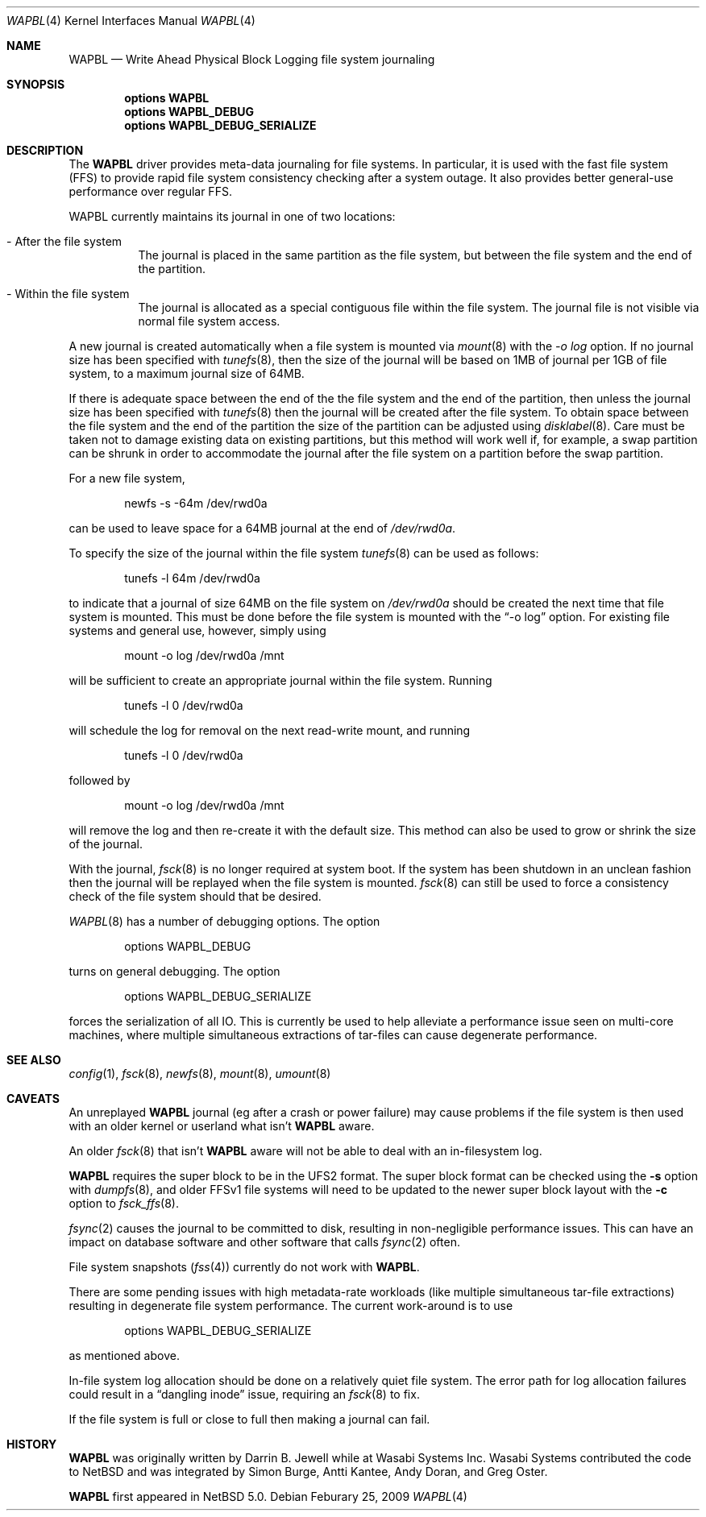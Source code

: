 .\"     $NetBSD: wapbl.4,v 1.7 2009/02/25 22:14:04 plunky Exp $
.\"
.\" Copyright (c) 2008 The NetBSD Foundation, Inc.
.\" All rights reserved.
.\"
.\" Redistribution and use in source and binary forms, with or without
.\" modification, are permitted provided that the following conditions
.\" are met:
.\" 1. Redistributions of source code must retain the above copyright
.\"    notice, this list of conditions and the following disclaimer.
.\" 2. Redistributions in binary form must reproduce the above copyright
.\"    notice, this list of conditions and the following disclaimer in the
.\"    documentation and/or other materials provided with the distribution.
.\"
.\" THIS SOFTWARE IS PROVIDED BY THE NETBSD FOUNDATION, INC. AND CONTRIBUTORS
.\" ``AS IS'' AND ANY EXPRESS OR IMPLIED WARRANTIES, INCLUDING, BUT NOT LIMITED
.\" TO, THE IMPLIED WARRANTIES OF MERCHANTABILITY AND FITNESS FOR A PARTICULAR
.\" PURPOSE ARE DISCLAIMED.  IN NO EVENT SHALL THE FOUNDATION OR CONTRIBUTORS
.\" BE LIABLE FOR ANY DIRECT, INDIRECT, INCIDENTAL, SPECIAL, EXEMPLARY, OR
.\" CONSEQUENTIAL DAMAGES (INCLUDING, BUT NOT LIMITED TO, PROCUREMENT OF
.\" SUBSTITUTE GOODS OR SERVICES; LOSS OF USE, DATA, OR PROFITS; OR BUSINESS
.\" INTERRUPTION) HOWEVER CAUSED AND ON ANY THEORY OF LIABILITY, WHETHER IN
.\" CONTRACT, STRICT LIABILITY, OR TORT (INCLUDING NEGLIGENCE OR OTHERWISE)
.\" ARISING IN ANY WAY OUT OF THE USE OF THIS SOFTWARE, EVEN IF ADVISED OF THE
.\" POSSIBILITY OF SUCH DAMAGE.
.\"
.Dd Feburary 25, 2009
.Dt WAPBL 4
.Os
.Sh NAME
.Nm WAPBL
.Nd Write Ahead Physical Block Logging file system journaling
.Sh SYNOPSIS
.Cd options WAPBL
.Cd options WAPBL_DEBUG
.Cd options WAPBL_DEBUG_SERIALIZE
.Sh DESCRIPTION
The
.Nm
driver provides meta-data journaling for file systems.  In
particular, it is used with the fast file system (FFS) to provide
rapid file system consistency checking after a system outage.  
It also provides better general-use performance over regular FFS.
.Pp
WAPBL currently maintains its journal in one of two locations:
.Bl -tag -width indent
.It - After the file system
The journal is placed in the same partition as the file system, but
between the file system and the end of the partition.
.It - Within the file system
The journal is allocated as a special contiguous file within the
file system.
The journal file is not visible via normal file system access.
.El
.Pp
A new journal is created automatically when a file system is mounted
via 
.Xr mount 8
with the
.Pa -o log
option.
If no journal size has been specified with
.Xr tunefs 8 , 
then the size of the journal
will be based on 1MB of journal per 1GB of file system, to a maximum
journal size of 64MB.
.Pp
If there is adequate space between the end of the the file system and
the end of the partition, then unless the journal size has been
specified with
.Xr tunefs 8
then the journal will be created after the file system.
To obtain space between the file system and the end of the partition
the size of the partition can be adjusted using
.Xr disklabel 8 .
Care must be taken not to damage existing data on existing partitions,
but this method will work well if, for example, a swap partition can
be shrunk in order to accommodate the journal after the file system on
a partition before the swap partition.
.Pp
For a new file system,
.Bd -literal -offset indent
newfs -s -64m /dev/rwd0a
.Ed
.Pp
can be used to leave space for a 64MB journal at the end of
.Pa /dev/rwd0a .
.Pp
To specify the size of the journal within the file system
.Xr tunefs 8
can be used as follows:
.Bd -literal -offset indent
tunefs -l 64m /dev/rwd0a
.Ed
.Pp
to indicate that a journal of size 64MB on the file system on
.Pa /dev/rwd0a
should be created the next time that file system is mounted.
This must be done before the file system is mounted with the
.Dq -o log
option.
For existing file systems and general use, however, simply using
.Bd -literal -offset indent
mount -o log /dev/rwd0a /mnt
.Ed
.Pp
will be sufficient to create an appropriate journal within the file
system.
Running
.Bd -literal -offset indent
tunefs -l 0 /dev/rwd0a
.Ed
.Pp
will schedule the log for removal on the next read-write mount, and
running
.Bd -literal -offset indent
tunefs -l 0 /dev/rwd0a
.Ed
.Pp
followed by
.Bd -literal -offset indent
mount -o log /dev/rwd0a /mnt
.Ed
.Pp
will remove the log and then re-create it with the default size.
This method can also be used to grow or shrink the size of the journal.
.Pp
With the journal, 
.Xr fsck 8
is no longer required at system boot.
If the system has been shutdown in an unclean fashion then the journal
will be replayed when the file system is mounted.
.Xr fsck 8
can still be used to force a consistency check of the file system
should that be desired.
.Pp
.Xr WAPBL 8
has a number of debugging options.
The option
.Bd -unfilled -offset indent
options WAPBL_DEBUG
.Ed
.Pp
turns on general debugging.
The option
.Bd -unfilled -offset indent
options WAPBL_DEBUG_SERIALIZE
.Ed
.Pp
forces the serialization of all IO.
This is currently be used to help alleviate a performance issue
seen on multi-core machines, where multiple simultaneous extractions
of tar-files can cause degenerate performance.
.Pp
.Sh SEE ALSO
.Xr config 1 ,
.Xr fsck 8 ,
.Xr newfs 8 ,
.Xr mount 8 ,
.Xr umount 8
.Sh CAVEATS
An unreplayed
.Nm
journal (eg after a crash or power failure) may cause problems if the
file system is then used with an older kernel or userland what isn't
.Nm
aware.
.Pp
An older
.Xr fsck 8
that isn't
.Nm
aware will not be able to deal with an in-filesystem log.
.Pp
.Nm
requires the super block to be in the UFS2 format.
The super block format can be checked using the
.Fl s
option with
.Xr dumpfs 8 ,
and older FFSv1 file systems will need to be updated to the newer
super block layout with the
.Fl c
option to
.Xr fsck_ffs 8 .
.Pp
.Xr fsync 2
causes the journal to be committed to disk, resulting in
non-negligible performance issues.
This can have an impact on database software and other software
that calls
.Xr fsync 2
often.
.Pp
File system snapshots
.Xr ( fss 4 )
currently do not work with
.Nm .
.Pp
There are some pending issues with high metadata-rate workloads (like
multiple simultaneous tar-file extractions) resulting in degenerate file
system performance.
The current work-around is to use
.Bd -unfilled -offset indent
options WAPBL_DEBUG_SERIALIZE
.Ed
.Pp
as mentioned above.
.Pp
In-file system log allocation should be done on a relatively quiet
file system.  The error path for log allocation failures could result
in a
.Dq dangling inode
issue, requiring an
.Xr fsck 8
to fix.
.Pp
If the file system is full or close to full then making a journal can fail.
.Sh HISTORY
.Nm
was originally written by Darrin B. Jewell while at Wasabi Systems Inc.
Wasabi Systems contributed the code to
.Nx
and was integrated by Simon Burge, Antti Kantee, Andy Doran, and
Greg Oster.
.Pp
.Nm
first appeared in
.Nx 5.0 .
